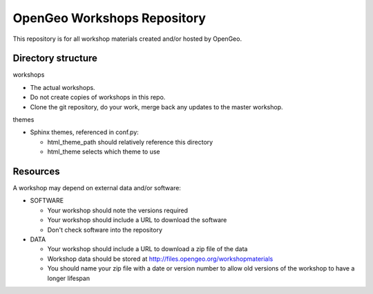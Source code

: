 OpenGeo Workshops Repository
============================

This repository is for all workshop materials created and/or hosted by OpenGeo.

Directory structure
-------------------

workshops

- The actual workshops. 
- Do not create copies of workshops in this repo.
- Clone the git repository, do your work, merge back any updates to 
  the master workshop.

themes

- Sphinx themes, referenced in conf.py:

  - html_theme_path should relatively reference this directory
  - html_theme selects which theme to use

Resources
---------

A workshop may depend on external data and/or software:

- SOFTWARE

  - Your workshop should note the versions required
  - Your workshop should include a URL to download the software
  - Don't check software into the repository

- DATA

  - Your workshop should include a URL to download a zip file of the data
  - Workshop data should be stored at http://files.opengeo.org/workshopmaterials
  - You should name your zip file with a date or version number to allow 
    old versions of the workshop to have a longer lifespan

